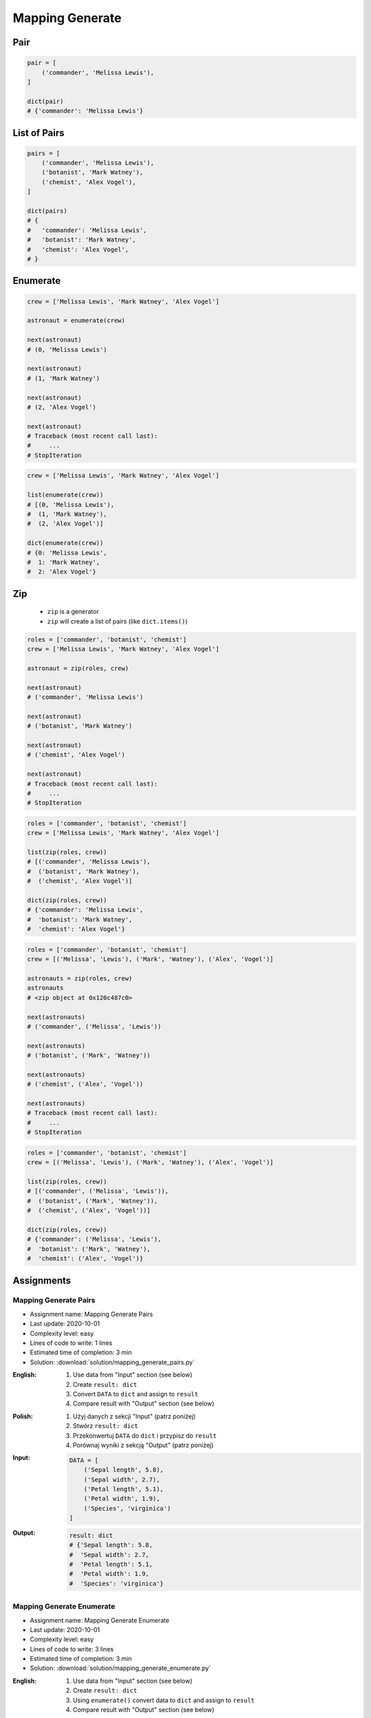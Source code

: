 ****************
Mapping Generate
****************


Pair
====
.. code-block:: python

    pair = [
        ('commander', 'Melissa Lewis'),
    ]

    dict(pair)
    # {'commander': 'Melissa Lewis'}


List of Pairs
=============
.. code-block:: python

    pairs = [
        ('commander', 'Melissa Lewis'),
        ('botanist', 'Mark Watney'),
        ('chemist', 'Alex Vogel'),
    ]

    dict(pairs)
    # {
    #   'commander': 'Melissa Lewis',
    #   'botanist': 'Mark Watney',
    #   'chemist': 'Alex Vogel',
    # }


Enumerate
=========
.. code-block:: python

    crew = ['Melissa Lewis', 'Mark Watney', 'Alex Vogel']

    astronaut = enumerate(crew)

    next(astronaut)
    # (0, 'Melissa Lewis')

    next(astronaut)
    # (1, 'Mark Watney')

    next(astronaut)
    # (2, 'Alex Vogel')

    next(astronaut)
    # Traceback (most recent call last):
    #     ...
    # StopIteration

.. code-block:: python

    crew = ['Melissa Lewis', 'Mark Watney', 'Alex Vogel']

    list(enumerate(crew))
    # [(0, 'Melissa Lewis'),
    #  (1, 'Mark Watney'),
    #  (2, 'Alex Vogel')]

    dict(enumerate(crew))
    # {0: 'Melissa Lewis',
    #  1: 'Mark Watney',
    #  2: 'Alex Vogel'}


Zip
===
.. highlights::
    * ``zip`` is a generator
    * ``zip`` will create a list of pairs (like ``dict.items()``)

.. code-block:: python

    roles = ['commander', 'botanist', 'chemist']
    crew = ['Melissa Lewis', 'Mark Watney', 'Alex Vogel']

    astronaut = zip(roles, crew)

    next(astronaut)
    # ('commander', 'Melissa Lewis')

    next(astronaut)
    # ('botanist', 'Mark Watney')

    next(astronaut)
    # ('chemist', 'Alex Vogel')

    next(astronaut)
    # Traceback (most recent call last):
    #     ...
    # StopIteration

.. code-block:: python

    roles = ['commander', 'botanist', 'chemist']
    crew = ['Melissa Lewis', 'Mark Watney', 'Alex Vogel']

    list(zip(roles, crew))
    # [('commander', 'Melissa Lewis'),
    #  ('botanist', 'Mark Watney'),
    #  ('chemist', 'Alex Vogel')]

    dict(zip(roles, crew))
    # {'commander': 'Melissa Lewis',
    #  'botanist': 'Mark Watney',
    #  'chemist': 'Alex Vogel'}

.. code-block:: python

    roles = ['commander', 'botanist', 'chemist']
    crew = [('Melissa', 'Lewis'), ('Mark', 'Watney'), ('Alex', 'Vogel')]

    astronauts = zip(roles, crew)
    astronauts
    # <zip object at 0x120c487c0>

    next(astronauts)
    # ('commander', ('Melissa', 'Lewis'))

    next(astronauts)
    # ('botanist', ('Mark', 'Watney'))

    next(astronauts)
    # ('chemist', ('Alex', 'Vogel'))

    next(astronauts)
    # Traceback (most recent call last):
    #     ...
    # StopIteration

.. code-block:: python

    roles = ['commander', 'botanist', 'chemist']
    crew = [('Melissa', 'Lewis'), ('Mark', 'Watney'), ('Alex', 'Vogel')]

    list(zip(roles, crew))
    # [('commander', ('Melissa', 'Lewis')),
    #  ('botanist', ('Mark', 'Watney')),
    #  ('chemist', ('Alex', 'Vogel'))]

    dict(zip(roles, crew))
    # {'commander': ('Melissa', 'Lewis'),
    #  'botanist': ('Mark', 'Watney'),
    #  'chemist': ('Alex', 'Vogel')}


Assignments
===========

Mapping Generate Pairs
----------------------
* Assignment name: Mapping Generate Pairs
* Last update: 2020-10-01
* Complexity level: easy
* Lines of code to write: 1 lines
* Estimated time of completion: 3 min
* Solution: :download:`solution/mapping_generate_pairs.py`

:English:
    #. Use data from "Input" section (see below)
    #. Create ``result: dict``
    #. Convert ``DATA`` to ``dict`` and assign to ``result``
    #. Compare result with "Output" section (see below)

:Polish:
    #. Użyj danych z sekcji "Input" (patrz poniżej)
    #. Stwórz ``result: dict``
    #. Przekonwertuj ``DATA`` do ``dict`` i przypisz do ``result``
    #. Porównaj wyniki z sekcją "Output" (patrz poniżej)

:Input:
    .. code-block:: python

        DATA = [
            ('Sepal length', 5.8),
            ('Sepal width', 2.7),
            ('Petal length', 5.1),
            ('Petal width', 1.9),
            ('Species', 'virginica')
        ]

:Output:
    .. code-block:: python

        result: dict
        # {'Sepal length': 5.8,
        #  'Sepal width': 2.7,
        #  'Petal length': 5.1,
        #  'Petal width': 1.9,
        #  'Species': 'virginica'}

Mapping Generate Enumerate
--------------------------
* Assignment name: Mapping Generate Enumerate
* Last update: 2020-10-01
* Complexity level: easy
* Lines of code to write: 3 lines
* Estimated time of completion: 3 min
* Solution: :download:`solution/mapping_generate_enumerate.py`

:English:
    #. Use data from "Input" section (see below)
    #. Create ``result: dict``
    #. Using ``enumerate()`` convert data to ``dict`` and assign to ``result``
    #. Compare result with "Output" section (see below)

:Polish:
    #. Użyj danych z sekcji "Input" (patrz poniżej)
    #. Stwórz ``result: dict``
    #. Używając ``enumerate()`` przekonwertuj dane do ``dict`` i przypisz do ``result``
    #. Porównaj wyniki z sekcją "Output" (patrz poniżej)

:Input:
    .. code-block:: python

        DATA = ['setosa', 'versicolor', 'virginica']

:Output:
    .. code-block:: python

        result: dict
        # {0: 'setosa',
        #  1: 'versicolor',
        #  2: 'virginica'}

Mapping Generate Zip
--------------------
* Assignment name: Mapping Generate Zip
* Last update: 2020-10-01
* Complexity level: easy
* Lines of code to write: 3 lines
* Estimated time of completion: 3 min
* Solution: :download:`solution/mapping_generate_zip.py`

:English:
    #. Use data from "Input" section (see below)
    #. Create ``result: dict``
    #. Using ``zip()`` convert data to ``dict`` and assign to ``result``
    #. Compare result with "Output" section (see below)

:Polish:
    #. Użyj danych z sekcji "Input" (patrz poniżej)
    #. Stwórz ``result: dict``
    #. Używając ``zip()`` przekonwertuj dane do ``dict`` i przypisz do ``result``
    #. Porównaj wyniki z sekcją "Output" (patrz poniżej)

:Input:
    .. code-block:: python

        KEYS =  ['Sepal length', 'Sepal width', 'Petal length', 'Petal width', 'Species']
        VALUES = [5.8, 2.7, 5.1, 1.9, 'virginica']

:Output:
    .. code-block:: python

        result: dict
        # {'Sepal length': 5.8,
        #  'Sepal width': 2.7,
        #  'Petal length': 5.1,
        #  'Petal width': 1.9,
        #  'Species': 'virginica'}
